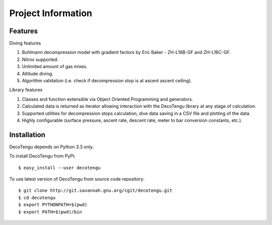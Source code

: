 Project Information
===================
Features
--------
Diving features

#. Buhlmann decompression model with gradient factors by Eric
   Baker - ZH-L16B-GF and ZH-L16C-GF.
#. Nitrox supported.
#. Unlimited amount of gas mixes.
#. Altitude diving.
#. Algorithm validation (i.e. check if decompression stop is at ascent
   ascent ceiling).

Library features

#. Classes and function extensible via Object Oriented Programming and
   generators.
#. Calculated data is returned as iterator allowing interaction with the
   DecoTengu library at any stage of calculation.
#. Supported utilities for decompression stops calculation, dive data
   saving in a CSV file and plotting of the data.
#. Highly configurable (surface pressure, ascent rate, descent rate, meter
   to bar conversion constants, etc.).

Installation
------------
DecoTengu depends on Python 3.3 only.

To install DecoTengu from PyPi::

    $ easy_install --user decotengu

To use latest version of DecoTengu from source code repository::

    $ git clone http://git.savannah.gnu.org/cgit/decotengu.git
    $ cd decotengu
    $ export PYTHONPATH=$(pwd)
    $ export PATH=$(pwd)/bin

.. vim: sw=4:et:ai

